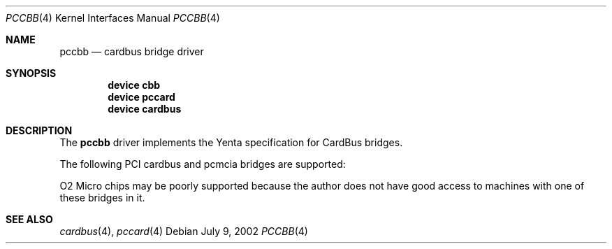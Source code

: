 .\"
.\" Copyright (c) 2002 M. Warner Losh
.\" All rights reserved.
.\"
.\" Redistribution and use in source and binary forms, with or without
.\" modification, are permitted provided that the following conditions
.\" are met:
.\" 1. Redistributions of source code must retain the above copyright
.\"    notice, this list of conditions and the following disclaimer.
.\" 2. The name of the author may not be used to endorse or promote products
.\"    derived from this software without specific prior written permission.
.\"
.\" THIS SOFTWARE IS PROVIDED BY THE AUTHOR AND CONTRIBUTORS ``AS IS'' AND
.\" ANY EXPRESS OR IMPLIED WARRANTIES, INCLUDING, BUT NOT LIMITED TO, THE
.\" IMPLIED WARRANTIES OF MERCHANTABILITY AND FITNESS FOR A PARTICULAR PURPOSE
.\" ARE DISCLAIMED.  IN NO EVENT SHALL THE AUTHOR OR CONTRIBUTORS BE LIABLE
.\" FOR ANY DIRECT, INDIRECT, INCIDENTAL, SPECIAL, EXEMPLARY, OR CONSEQUENTIAL
.\" DAMAGES (INCLUDING, BUT NOT LIMITED TO, PROCUREMENT OF SUBSTITUTE GOODS
.\" OR SERVICES; LOSS OF USE, DATA, OR PROFITS; OR BUSINESS INTERRUPTION)
.\" HOWEVER CAUSED AND ON ANY THEORY OF LIABILITY, WHETHER IN CONTRACT, STRICT
.\" LIABILITY, OR TORT (INCLUDING NEGLIGENCE OR OTHERWISE) ARISING IN ANY WAY
.\" OUT OF THE USE OF THIS SOFTWARE, EVEN IF ADVISED OF THE POSSIBILITY OF
.\" SUCH DAMAGE.
.\"
.\" $FreeBSD: /repoman/r/ncvs/src/share/man/man4/pccbb.4,v 1.1 2002/07/09 05:08:49 imp Exp $
.\" $DragonFly: src/share/man/man4/pccbb.4,v 1.1 2005/06/13 19:17:29 swildner Exp $
.\"
.Dd July 9, 2002
.Dt PCCBB 4
.Os
.Sh NAME
.Nm pccbb
.Nd cardbus bridge driver
.Sh SYNOPSIS
.Cd device cbb
.Cd device pccard
.Cd device cardbus
.Sh DESCRIPTION
The
.Nm
driver implements the Yenta specification for CardBus bridges.
.Pp
The following PCI cardbus and pcmcia bridges are supported:
.Pp
.Bl -item -compact
.It Cirrus Logic PD6832
.It Cirrus Logic PD6833
.It Cirrus Logic PD6834
.Pp
.It O2micro OZ6812
.It O2micro OZ6832
.It O2micro OZ6833
.It O2micro OZ6836
.It O2micro OZ6860
.It O2micro OZ6872
.It O2micro OZ6912
.It O2micro OZ6922
.It O2micro OZ6933
.It O2micro OZ6972
.El
.Pp
O2 Micro chips may be poorly supported because the author does not
have good access to machines with one of these bridges in it.
.Pp
.Bl -item -compact
.It Ricoh RF5C465
.It Ricoh RF5C466
.It Ricoh RF5C475
.It Ricoh RF5C476
.It Ricoh RF5C477
.It Ricoh RF5C478
.Pp
.It TI PCI-1031
.It TI PCI-1130
.It TI PCI-1131
.It TI PCI-1210
.It TI PCI-1211
.It TI PCI-1220
.It TI PCI-1221
.It TI PCI-1225
.It TI PCI-1250
.It TI PCI-1251
.It TI PCI-1251B
.It TI PCI-1260
.It TI PCI-1260B
.It TI PCI-1410
.It TI PCI-1420
.It TI PCI-1421
.It TI PCI-1450
.It TI PCI-1451
.It TI PCI-1510
.It TI PCI-1520
.It TI PCI-4410
.It TI PCI-4450
.It TI PCI-4451
.It TI PCI-4510
.Pp
.It Toshiba ToPIC95
.It Toshiba ToPIC95B
.It Toshiba ToPIC97
.It Toshiba ToPIC100
.El
.Sh SEE ALSO
.Xr cardbus 4 ,
.Xr pccard 4
